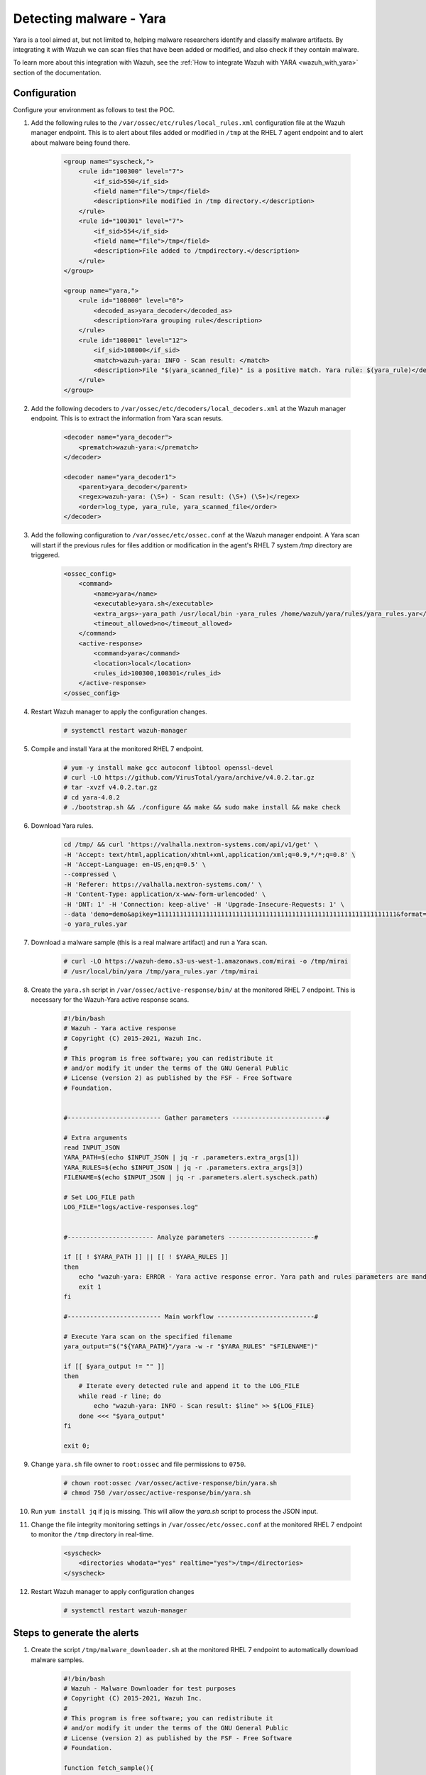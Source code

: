 .. _poc_detect_yara:

Detecting malware - Yara
========================

Yara is a tool aimed at, but not limited to, helping malware researchers identify and classify malware artifacts. By integrating it with Wazuh we can scan files that have been added or modified, and also check if they contain malware.

To learn more about this integration with Wazuh, see the :ref:`How to integrate Wazuh with YARA <wazuh_with_yara>` section of the documentation. 


Configuration 
-------------

Configure your environment as follows to test the POC.

#. Add the following rules to the ``/var/ossec/etc/rules/local_rules.xml`` configuration file at the Wazuh manager endpoint. This is to alert about files added or modified in ``/tmp`` at the RHEL 7 agent endpoint and to alert about malware being found there.

    .. code-block:: XML

        <group name="syscheck,">
            <rule id="100300" level="7">
                <if_sid>550</if_sid>
                <field name="file">/tmp</field>
                <description>File modified in /tmp directory.</description>
            </rule>
            <rule id="100301" level="7">
                <if_sid>554</if_sid>
                <field name="file">/tmp</field>
                <description>File added to /tmpdirectory.</description>
            </rule>
        </group>

        <group name="yara,">
            <rule id="108000" level="0">
                <decoded_as>yara_decoder</decoded_as>
                <description>Yara grouping rule</description>
            </rule>
            <rule id="108001" level="12">
                <if_sid>108000</if_sid>
                <match>wazuh-yara: INFO - Scan result: </match>
                <description>File "$(yara_scanned_file)" is a positive match. Yara rule: $(yara_rule)</description>
            </rule>
        </group>


#. Add the following decoders to ``/var/ossec/etc/decoders/local_decoders.xml`` at the Wazuh manager endpoint. This is to extract the information from Yara scan resuts. 

    .. code-block:: XML

        <decoder name="yara_decoder">
            <prematch>wazuh-yara:</prematch>
        </decoder>

        <decoder name="yara_decoder1">
            <parent>yara_decoder</parent>
            <regex>wazuh-yara: (\S+) - Scan result: (\S+) (\S+)</regex>
            <order>log_type, yara_rule, yara_scanned_file</order>
        </decoder>

#. Add the following configuration to ``/var/ossec/etc/ossec.conf`` at the Wazuh manager endpoint. A Yara scan will start if the previous rules for files addition or modification in the agent's RHEL 7 system `/tmp` directory are triggered.

    .. code-block:: XML

        <ossec_config>
            <command>
                <name>yara</name>
                <executable>yara.sh</executable>
                <extra_args>-yara_path /usr/local/bin -yara_rules /home/wazuh/yara/rules/yara_rules.yar</extra_args>
                <timeout_allowed>no</timeout_allowed>
            </command>
            <active-response>
                <command>yara</command>
                <location>local</location>
                <rules_id>100300,100301</rules_id>
            </active-response>
        </ossec_config>

#. Restart Wazuh manager to apply the configuration changes.

    .. code-block:: console

        # systemctl restart wazuh-manager

#. Compile and install Yara at the monitored RHEL 7 endpoint.

    .. code-block:: console

        # yum -y install make gcc autoconf libtool openssl-devel
        # curl -LO https://github.com/VirusTotal/yara/archive/v4.0.2.tar.gz
        # tar -xvzf v4.0.2.tar.gz
        # cd yara-4.0.2
        # ./bootstrap.sh && ./configure && make && sudo make install && make check

#. Download Yara rules.

    .. code-block:: none

        cd /tmp/ && curl 'https://valhalla.nextron-systems.com/api/v1/get' \
        -H 'Accept: text/html,application/xhtml+xml,application/xml;q=0.9,*/*;q=0.8' \
        -H 'Accept-Language: en-US,en;q=0.5' \
        --compressed \
        -H 'Referer: https://valhalla.nextron-systems.com/' \
        -H 'Content-Type: application/x-www-form-urlencoded' \
        -H 'DNT: 1' -H 'Connection: keep-alive' -H 'Upgrade-Insecure-Requests: 1' \
        --data 'demo=demo&apikey=1111111111111111111111111111111111111111111111111111111111111111&format=text' \
        -o yara_rules.yar

#. Download a malware sample (this is a real malware artifact) and run a Yara scan.

    .. code-block:: console

        # curl -LO https://wazuh-demo.s3-us-west-1.amazonaws.com/mirai -o /tmp/mirai
        # /usr/local/bin/yara /tmp/yara_rules.yar /tmp/mirai

#. Create the ``yara.sh`` script in ``/var/ossec/active-response/bin/`` at the monitored RHEL 7 endpoint. This is necessary for the Wazuh-Yara active response scans.

    .. code-block:: bash

            #!/bin/bash
            # Wazuh - Yara active response
            # Copyright (C) 2015-2021, Wazuh Inc.
            #
            # This program is free software; you can redistribute it
            # and/or modify it under the terms of the GNU General Public
            # License (version 2) as published by the FSF - Free Software
            # Foundation.


            #------------------------- Gather parameters -------------------------#

            # Extra arguments
            read INPUT_JSON
            YARA_PATH=$(echo $INPUT_JSON | jq -r .parameters.extra_args[1])
            YARA_RULES=$(echo $INPUT_JSON | jq -r .parameters.extra_args[3])
            FILENAME=$(echo $INPUT_JSON | jq -r .parameters.alert.syscheck.path)

            # Set LOG_FILE path
            LOG_FILE="logs/active-responses.log"


            #----------------------- Analyze parameters -----------------------#

            if [[ ! $YARA_PATH ]] || [[ ! $YARA_RULES ]]
            then
                echo "wazuh-yara: ERROR - Yara active response error. Yara path and rules parameters are mandatory." >> ${LOG_FILE}
                exit 1
            fi

            #------------------------- Main workflow --------------------------#

            # Execute Yara scan on the specified filename
            yara_output="$("${YARA_PATH}"/yara -w -r "$YARA_RULES" "$FILENAME")"

            if [[ $yara_output != "" ]]
            then
                # Iterate every detected rule and append it to the LOG_FILE
                while read -r line; do
                    echo "wazuh-yara: INFO - Scan result: $line" >> ${LOG_FILE}
                done <<< "$yara_output"
            fi

            exit 0;


#. Change ``yara.sh`` file owner to ``root:ossec`` and file permissions to ``0750``.

    .. code-block:: console

        # chown root:ossec /var/ossec/active-response/bin/yara.sh
        # chmod 750 /var/ossec/active-response/bin/yara.sh

#. Run ``yum install jq`` if jq is missing. This will allow the `yara.sh` script to process the JSON input.

#. Change the file integrity monitoring settings in ``/var/ossec/etc/ossec.conf`` at the monitored RHEL 7 endpoint to monitor the ``/tmp`` directory in real-time.

    .. code-block:: XML

        <syscheck>
            <directories whodata="yes" realtime="yes">/tmp</directories>
        </syscheck>

#. Restart Wazuh manager to apply configuration changes

    .. code-block:: console

        # systemctl restart wazuh-manager


Steps to generate the alerts
----------------------------

#. Create the script ``/tmp/malware_downloader.sh`` at the monitored RHEL 7 endpoint to automatically download malware samples.

    .. code-block:: bash

        #!/bin/bash
        # Wazuh - Malware Downloader for test purposes
        # Copyright (C) 2015-2021, Wazuh Inc.
        #
        # This program is free software; you can redistribute it
        # and/or modify it under the terms of the GNU General Public
        # License (version 2) as published by the FSF - Free Software
        # Foundation.

        function fetch_sample(){

          curl -s -XGET "$1" -o "$2"

        }

        echo "WARNING: Downloading Malware samples, please use this script with  caution."
        read -p "  Do you want to continue? (y/n)" -n 1 -r ANSWER
        echo

        if [[ $ANSWER =~ ^[Yy]$ ]]
        then
            echo
            # Mirai
            echo "# Mirai: https://en.wikipedia.org/wiki/Mirai_(malware)"
            echo "Downloading malware sample..."
            fetch_sample "https://wazuh-demo.s3-us-west-1.amazonaws.com/mirai" "/tmp/mirai" && echo "Done!" || echo "Error while downloading."
            echo

            # Xbash
            echo "# Xbash: https://unit42.paloaltonetworks.com/unit42-xbash-combines-botnet-ransomware-coinmining-worm-targets-linux-windows/"
            echo "Downloading malware sample..."
            fetch_sample "https://wazuh-demo.s3-us-west-1.amazonaws.com/xbash" "/tmp/xbash" && echo "Done!" || echo "Error while downloading."
            echo

            # VPNFilter
            echo "# VPNFilter: https://news.sophos.com/en-us/2018/05/24/vpnfilter-botnet-a-sophoslabs-analysis/"
            echo "Downloading malware sample..."
            fetch_sample "https://wazuh-demo.s3-us-west-1.amazonaws.com/vpn_filter" "/tmp/vpn_filter" && echo "Done!" || echo "Error while downloading."
            echo

            # Webshell
            echo "# WebShell: https://github.com/SecWiki/WebShell-2/blob/master/Php/Worse%20Linux%20Shell.php"
            echo "Downloading malware sample..."
            fetch_sample "https://wazuh-demo.s3-us-west-1.amazonaws.com/webshell" "/tmp/webshell" && echo "Done!" || echo "Error while downloading."
            echo
        fi

#. Download malware samples to ``/tmp`` directory by running the script:

    .. code-block:: console

        # bash /tmp/malware_downloader.sh

#. Optionally, check the results of the Wazuh-Yara scan in ``/var/ossec/logs/active-responses.log`` at the monitored RHEL 7 endpoint.

    .. code-block:: console

        # tail -f /var/ossec/logs/active-responses.log
        wazuh-yara: INFO - Scan result: SUSP_XORed_Mozilla_RID2DB4 /tmp/mirai
        wazuh-yara: INFO - Scan result: MAL_ELF_LNX_Mirai_Oct10_2_RID2F3A /tmp/mirai
        wazuh-yara: INFO - Scan result: Mirai_Botnet_Malware_RID2EF6 /tmp/mirai
        wazuh-yara: INFO - Scan result: MAL_ELF_VPNFilter_3_RID2D6C /tmp/vpn_filter
        wazuh-yara: INFO - Scan result: Webshell_Worse_Linux_Shell_php_RID3323 /tmp/webshell
        wazuh-yara: INFO - Scan result: Webshell_Worse_Linux_Shell_1_RID320C /tmp/webshell


Query the alerts
----------------

Related alerts can be found with:

* ``rule.groups:yara``

Affected endpoints
------------------

* RHEL 7 agent host
